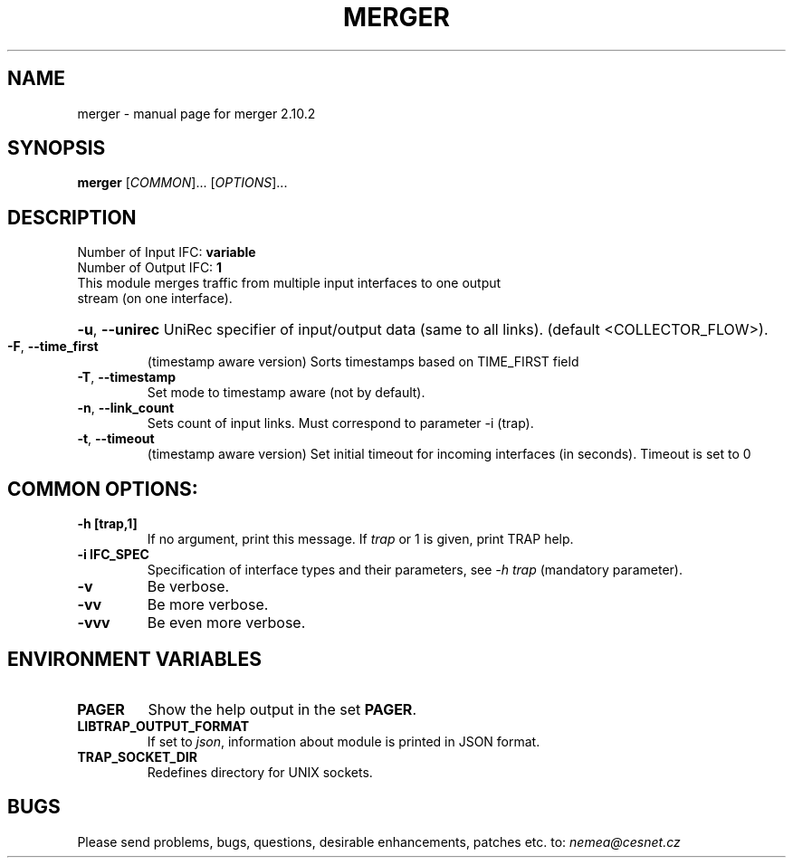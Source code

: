 .TH MERGER "1" "March 2019" "2.10.2 merger" "User Commands"
.SH NAME
merger \- manual page for merger 2.10.2
.SH SYNOPSIS
.B merger
[\fICOMMON\fR]... [\fIOPTIONS\fR]...
.SH DESCRIPTION
.TP
Number of Input IFC: \fBvariable\fR
..
.TP
Number of Output IFC: \fB1\fR
..
.TP
This module merges traffic from multiple input interfaces to one output stream (on one interface).
.HP
\fB\-u\fR, \fB\-\-unirec\fR
UniRec specifier of input/output data (same to all links). (default <COLLECTOR_FLOW>).
.TP
\fB\-F\fR, \fB\-\-time_first\fR
(timestamp aware version) Sorts timestamps based on TIME_FIRST field
.TP
\fB\-T\fR, \fB\-\-timestamp\fR
Set mode to timestamp aware (not by default).
.TP
\fB\-n\fR, \fB\-\-link_count\fR
Sets count of input links. Must correspond to parameter -i (trap).
.TP
\fB\-t\fR, \fB\-\-timeout\fR
(timestamp aware version) Set initial timeout for incoming interfaces (in seconds). Timeout is set to 0
.TP
.SH COMMON OPTIONS:
.TP
\fB\-h\fR \fB[trap,1]\fR
If no argument, print this message. If \fItrap\fR or 1 is given, print TRAP help.
.TP
\fB\-i\fR \fBIFC_SPEC\fR
Specification of interface types and their parameters, see \fI\-h trap\fR (mandatory parameter).
.TP
\fB\-v\fR
Be verbose.
.TP
\fB\-vv\fR
Be more verbose.
.TP
\fB\-vvv\fR
Be even more verbose.
.SH ENVIRONMENT VARIABLES
.TP
\fBPAGER\fR
Show the help output in the set \fBPAGER\fR.
.TP
\fBLIBTRAP_OUTPUT_FORMAT\fR
If set to \fIjson\fR, information about module is printed in JSON format.
.TP
\fBTRAP_SOCKET_DIR\fR
Redefines directory for UNIX sockets.
.SH BUGS
Please send problems, bugs, questions, desirable enhancements, patches etc. to:
\fInemea@cesnet.cz\fR

